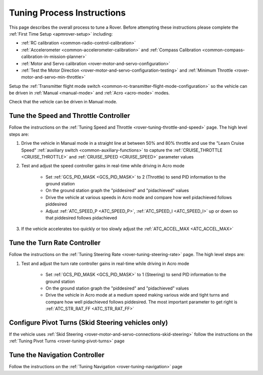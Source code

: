 .. _rover-tuning-process:

===========================
Tuning Process Instructions
===========================

This page describes the overall process to tune a Rover.  Before attempting these instructions please complete the :ref:`First Time Setup <apmrover-setup>` including:

- :ref:`RC calibration <common-radio-control-calibration>`
- :ref:`Accelerometer <common-accelerometer-calibration>` and :ref:`Compass Calibration <common-compass-calibration-in-mission-planner>`
- :ref:`Motor and Servo calibration <rover-motor-and-servo-configuration>`
- :ref:`Test the Motor Direction <rover-motor-and-servo-configuration-testing>` and :ref:`Minimum Throttle <rover-motor-and-servo-min-throttle>`

Setup the :ref:`Transmitter flight mode switch <common-rc-transmitter-flight-mode-configuration>` so the vehicle can be driven in :ref:`Manual <manual-mode>` and :ref:`Acro <acro-mode>` modes.

Check that the vehicle can be driven in Manual mode.

Tune the Speed and Throttle Controller
--------------------------------------

Follow the instructions on the :ref:`Tuning Speed and Throttle <rover-tuning-throttle-and-speed>` page.  The high level steps are:

1. Drive the vehicle in Manual mode in a straight line at between 50% and 80% throttle and use the "Learn Cruise Speed" :ref:`auxiliary switch <common-auxiliary-functions>` to capture the :ref:`CRUISE_THROTTLE <CRUISE_THROTTLE>` and :ref:`CRUISE_SPEED <CRUISE_SPEED>` parameter values

2. Test and adjust the speed controller gains in real-time while driving in Acro mode

    - Set :ref:`GCS_PID_MASK <GCS_PID_MASK>` to 2 (Throttle) to send PID information to the ground station
    - On the ground station graph the "piddesired" and "pidachieved" values
    - Drive the vehicle at various speeds in Acro mode and compare how well pidachieved follows piddesired
    - Adjust :ref:`ATC_SPEED_P <ATC_SPEED_P>`, :ref:`ATC_SPEED_I <ATC_SPEED_I>` up or down so that piddesired follows pidachieved

3. If the vehicle accelerates too quickly or too slowly adjust the :ref:`ATC_ACCEL_MAX <ATC_ACCEL_MAX>`

Tune the Turn Rate Controller
-----------------------------

Follow the instructions on the :ref:`Tuning Steering Rate <rover-tuning-steering-rate>` page.  The high level steps are:

1. Test and adjust the turn rate controller gains in real-time while driving in Acro mode

    - Set :ref:`GCS_PID_MASK <GCS_PID_MASK>` to 1 (Steering) to send PID information to the ground station
    - On the ground station graph the "piddesired" and "pidachieved" values
    - Drive the vehicle in Acro mode at a medium speed making various wide and tight turns and compare how well pidachieved follows piddesired.  The most important parameter to get right is :ref:`ATC_STR_RAT_FF <ATC_STR_RAT_FF>`

Configure Pivot Turns (Skid Steering vehicles only)
---------------------------------------------------

If the vehicle uses :ref:`Skid Steering <rover-motor-and-servo-connections-skid-steering>` follow the instructions on the :ref:`Tuning Pivot Turns <rover-tuning-pivot-turns>` page

Tune the Navigation Controller
------------------------------

Follow the instructions on the :ref:`Tuning Navigation <rover-tuning-navigation>` page

